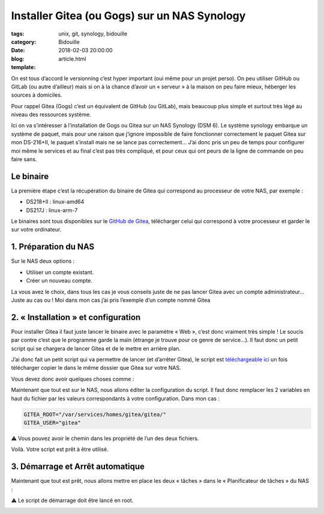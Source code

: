 Installer Gitea (ou Gogs) sur un NAS Synology
#############################################

:tags: unix, git, synology, bidouille
:category: Bidouille
:date: 2018-02-03 20:00:00
:blog:
:template: article.html

On est tous d’accord le versionning c’est hyper important (oui même pour un projet perso). On peu utiliser GitHub ou GitLab (ou autre d’ailleur) mais si on à la chance d’avoir un « serveur » à la maison on peu faire mieux, héberger les sources à domiciles.

Pour rappel Gitea (Gogs) c’est un équivalent de GitHub (ou GitLab), mais beaucoup plus simple et surtout très légé au niveau des ressources système.

Ici on va s’intéresser à l’installation de Gogs ou Gitea sur un NAS Synology (DSM 6). Le système synology embarque un système de paquet, mais pour une raison que j’ignore impossible de faire fonctionner correctement le paquet Gitea sur mon DS-216+II, le paquet s’install mais ne se lance pas correctement… J’ai donc pris un peu de temps pour configurer moi même le services et au final c’est pas très compliqué, et pour ceux qui ont peurs de la ligne de commande on peu faire sans.

Le binaire
----------

La première étape c’est la récupération du binaire de Gitea qui correspond au processeur de votre NAS, par exemple :

- DS218+II : linux-amd64
- DS217J : linux-arm-7

Le binaires sont tous disponibles sur le `GitHub de Gitea <https://github.com/go-gitea/gitea/releases>`_, télécharger celui qui correspond à votre processeur et garder le sur votre ordinateur.

1. Préparation du NAS
---------------------

Sur le NAS deux options :

- Utiliser un compte existant.
- Créer un nouveau compte.

La vous avez le choix, dans tous les cas je vous conseils juste de ne pas lancer Gitea avec un compte administrateur… Juste au cas ou ! Moi dans mon cas j’ai pris l’exemple d’un compte nommé Gitea

2. « Installation » et configuration
-------------------------------------

Pour installer Gitea il faut juste lancer le binaire avec le paramètre « Web », c’est donc vraiment très simple ! Le soucis par contre c’est que le programme garde la main (étrange je trouve pour ce genre de service…). Il faut donc un petit script qui se chargera de lancer Gitea et de le mettre en arrière plan.

J’ai donc fait un petit script qui va permettre de lancer (et d’arrêter Gitea), le script est `téléchargeable ici <https://raw.githubusercontent.com/c4software/dotfiles/master/gitea/startup_gitea.sh>`_ un fois télécharger copier le dans le même dossier que Gitea sur votre NAS.

Vous devez donc avoir quelques choses comme :

.. image:: https://raw.githubusercontent.com/c4software/dotfiles/master/gitea/images/structure.png

Maintenant que tout est sur le NAS, nous allons éditer la configuration du script. Il faut donc remplacer les 2 variables en haut du fichier par les valeurs correspondants à votre configuration. Dans mon cas :

.. code-block:: shell 

    GITEA_ROOT="/var/services/homes/gitea/gitea/"
    GITEA_USER="gitea"

️️⚠️ Vous pouvez avoir le chemin dans les propriété de l’un des deux fichiers.

Voilà. Votre script est prêt à être utilisé.

3. Démarrage et Arrêt automatique
----------------------------------

Maintenant que tout est prêt, nous allons mettre en place les deux « tâches » dans le « Planificateur de tâches » du NAS :

⚠️ Le script de démarrage doit être lancé en root.

.. image:: https://raw.githubusercontent.com/c4software/dotfiles/master/gitea/images/creation.png
.. image:: https://raw.githubusercontent.com/c4software/dotfiles/master/gitea/images/creation2.png
.. image:: https://raw.githubusercontent.com/c4software/dotfiles/master/gitea/images/creation3.png

